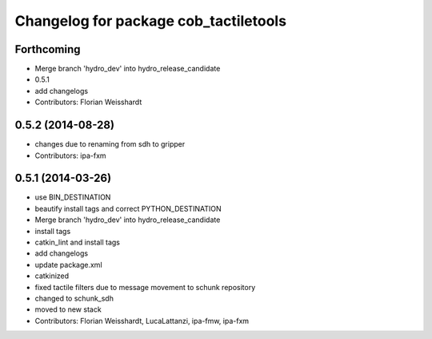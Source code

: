 ^^^^^^^^^^^^^^^^^^^^^^^^^^^^^^^^^^^^^^
Changelog for package cob_tactiletools
^^^^^^^^^^^^^^^^^^^^^^^^^^^^^^^^^^^^^^

Forthcoming
-----------
* Merge branch 'hydro_dev' into hydro_release_candidate
* 0.5.1
* add changelogs
* Contributors: Florian Weisshardt

0.5.2 (2014-08-28)
------------------
* changes due to renaming from sdh to gripper
* Contributors: ipa-fxm

0.5.1 (2014-03-26)
------------------
* use BIN_DESTINATION
* beautify install tags and correct PYTHON_DESTINATION
* Merge branch 'hydro_dev' into hydro_release_candidate
* install tags
* catkin_lint and install tags
* add changelogs
* update package.xml
* catkinized
* fixed tactile filters due to message movement to schunk repository
* changed to schunk_sdh
* moved to new stack
* Contributors: Florian Weisshardt, LucaLattanzi, ipa-fmw, ipa-fxm
